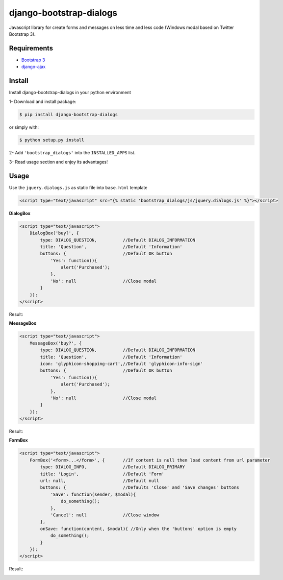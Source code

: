 django-bootstrap-dialogs
========================

Javascript library for create forms and messages on less time and less code (Windows modal based on Twitter Bootstrap 3).

Requirements
------------
* `Bootstrap 3`_
* `django-ajax`_

.. _`Bootstrap 3`: https://github.com/twbs/bootstrap
.. _`django-ajax`: https://github.com/yceruto/django-ajax

Install
-------

Install django-bootstrap-dialogs in your python environment

1- Download and install package:

.. code:: sh

    $ pip install django-bootstrap-dialogs

or simply with:

.. code:: sh

    $ python setup.py install

2- Add ``'bootstrap_dialogs'`` into the ``INSTALLED_APPS`` list.

3- Read usage section and enjoy its advantages!


Usage
-----

Use the ``jquery.dialogs.js`` as static file into ``base.html`` template

.. code:: html

    <script type="text/javascript" src="{% static 'bootstrap_dialogs/js/jquery.dialogs.js' %}"></script>

**DialogBox**

.. code:: html

    <script type="text/javascript">
        DialogBox('buy?', {
            type: DIALOG_QUESTION,          //Default DIALOG_INFORMATION
            title: 'Question',              //Default 'Information'
            buttons: {                      //Default OK button
                'Yes': function(){
                    alert('Purchased');
                },
                'No': null                  //Close modal
            }
        });
    </script>
    
Result:

.. image:: https://raw.github.com/yceruto/bootstrap-dialogs/master/docs/_screenshot/dialog-box.png
   :alt: DialogBox Screenshot

**MessageBox**

.. code:: html

    <script type="text/javascript">
        MessageBox('buy?', {
            type: DIALOG_QUESTION,          //Default DIALOG_INFORMATION
            title: 'Question',              //Default 'Information'
            icon: 'glyphicon-shopping-cart',//Default 'glyphicon-info-sign'
            buttons: {                      //Default OK button
                'Yes': function(){
                    alert('Purchased');
                },
                'No': null                  //Close modal
            }
        });
    </script>

Result:

.. image:: https://raw.github.com/yceruto/bootstrap-dialogs/master/docs/_screenshot/message-box.png
   :alt: DialogBox Screenshot

**FormBox**

.. code:: html

    <script type="text/javascript">
        FormBox('<form>...</form>', {       //If content is null then load content from url parameter
            type: DIALOG_INFO,              //Default DIALOG_PRIMARY
            title: 'Login',                 //Default 'Form'
            url: null,                      //Default null
            buttons: {                      //Defaults 'Close' and 'Save changes' buttons
                'Save': function(sender, $modal){
                    do_something();
                },
                'Cancel': null              //Close window
            },
            onSave: function(content, $modal){ //Only when the 'buttons' option is empty
                do_something();
            }
        });
    </script>

Result:

.. image:: https://raw.github.com/yceruto/bootstrap-dialogs/master/docs/_screenshot/form-box.png
   :alt: DialogBox Screenshot

